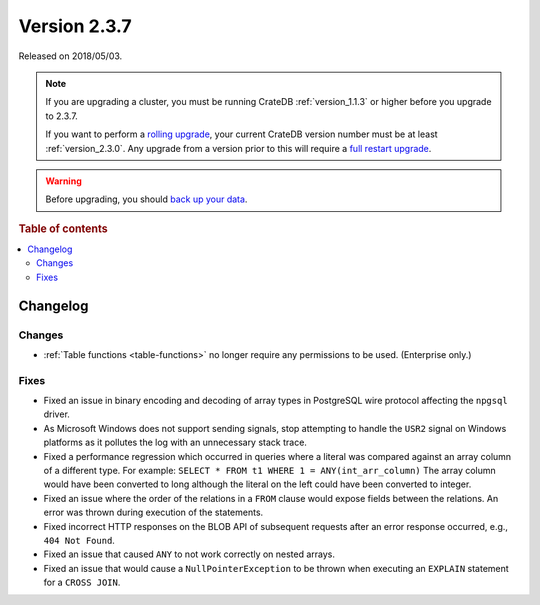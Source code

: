 .. _version_2.3.7:

=============
Version 2.3.7
=============

Released on 2018/05/03.

.. NOTE::

    If you are upgrading a cluster, you must be running CrateDB
    :ref:`version_1.1.3` or higher before you upgrade to 2.3.7.

    If you want to perform a `rolling upgrade`_, your current CrateDB version
    number must be at least :ref:`version_2.3.0`. Any upgrade from a version
    prior to this will require a `full restart upgrade`_.

.. WARNING::

    Before upgrading, you should `back up your data`_.

.. _rolling upgrade: https://crate.io/docs/crate/howtos/en/latest/admin/rolling-upgrade.html
.. _full restart upgrade: https://crate.io/docs/crate/howtos/en/latest/admin/full-restart-upgrade.html
.. _back up your data: https://crate.io/docs/crate/reference/en/latest/admin/snapshots.html

.. rubric:: Table of contents

.. contents::
   :local:


Changelog
=========


Changes
-------

- :ref:`Table functions <table-functions>` no longer require any permissions to
  be used. (Enterprise only.)


Fixes
-----

- Fixed an issue in binary encoding and decoding of array types in PostgreSQL
  wire protocol affecting the ``npgsql`` driver.

- As Microsoft Windows does not support sending signals, stop attempting to
  handle the ``USR2`` signal on Windows platforms as it pollutes the log with
  an unnecessary stack trace.

- Fixed a performance regression which occurred in queries where a literal was
  compared against an array column of a different type. For example: ``SELECT *
  FROM t1 WHERE 1 = ANY(int_arr_column)`` The array column would have been
  converted to long although the literal on the left could have been converted
  to integer.

- Fixed an issue where the order of the relations in a ``FROM`` clause would
  expose fields between the relations. An error was thrown during execution of
  the statements.

- Fixed incorrect HTTP responses on the BLOB API of subsequent requests after
  an error response occurred, e.g., ``404 Not Found``.

- Fixed an issue that caused ``ANY`` to not work correctly on nested arrays.

- Fixed an issue that would cause a ``NullPointerException`` to be thrown when
  executing an ``EXPLAIN`` statement for a ``CROSS JOIN``.
